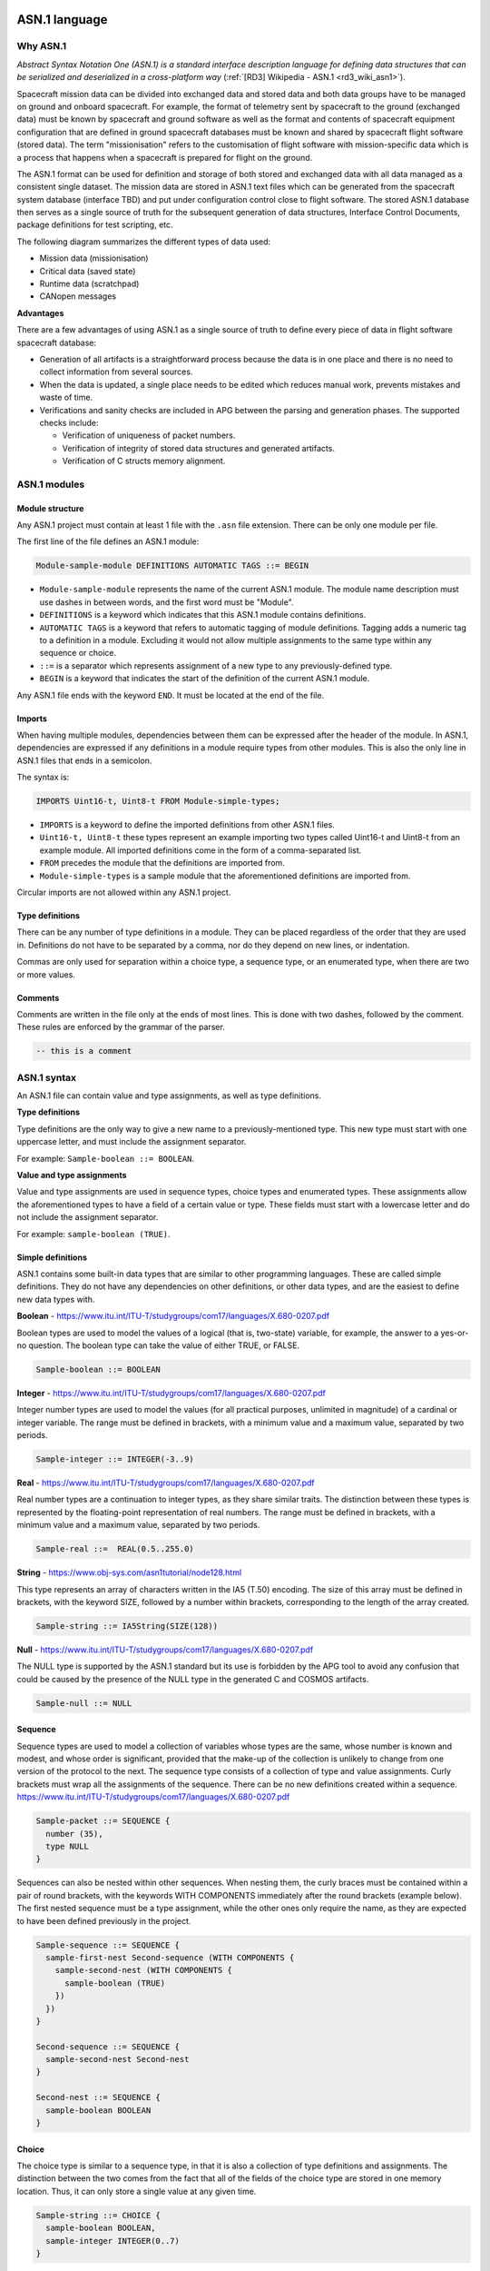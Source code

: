 ASN.1 language
==============

Why ASN.1
---------

*Abstract Syntax Notation One (ASN.1) is a standard interface description
language for defining data structures that can be serialized and deserialized
in a cross-platform way* (:ref:`[RD3] Wikipedia - ASN.1 <rd3_wiki_asn1>`).

Spacecraft mission data can be divided into exchanged data and stored data and
both data groups have to be managed on ground and onboard spacecraft. For example,
the format of telemetry sent by spacecraft to the ground
(exchanged data) must be known by spacecraft and ground software
as well as the format and contents of spacecraft equipment
configuration that are defined in ground spacecraft databases
must be known and shared by spacecraft flight software (stored data). The term
"missionisation" refers to the customisation of flight software with
mission-specific data which is a process that happens when a spacecraft is
prepared for flight on the ground.

The ASN.1 format can be used for definition and storage of both stored
and exchanged data with all data managed as a consistent
single dataset. The mission data are stored in ASN.1 text files which can be
generated from the spacecraft system database (interface TBD) and put under
configuration control close to flight software. The stored ASN.1 database
then serves as a single source of truth for the subsequent generation of data
structures, Interface Control Documents, package definitions for test scripting, etc.

The following diagram summarizes the different types of data used:

* Mission data (missionisation)
* Critical data (saved state)
* Runtime data (scratchpad)
* CANopen messages

.. image:: _static/data_management.png

**Advantages**

There are a few advantages of using ASN.1 as a single source of truth to define
every piece of data in flight software spacecraft database:

- Generation of all artifacts is a straightforward process because the data is
  in one place and there is no need to collect information from several sources.

- When the data is updated, a single place needs to be edited which reduces
  manual work, prevents mistakes and waste of time.

- Verifications and sanity checks are included in APG between the parsing and
  generation phases. The supported checks include:

  - Verification of uniqueness of packet numbers.
  - Verification of integrity of stored data structures and generated artifacts.
  - Verification of C structs memory alignment.

ASN.1 modules
-------------

Module structure
~~~~~~~~~~~~~~~~

Any ASN.1 project must contain at least 1 file with the ``.asn`` file extension.
There can be only one module per file.

The first line of the file defines an ASN.1 module:

.. code-block:: text

    Module-sample-module DEFINITIONS AUTOMATIC TAGS ::= BEGIN

* ``Module-sample-module`` represents the name of the current ASN.1 module. The module
  name description must use dashes in between words, and the first word must be
  "Module".

* ``DEFINITIONS`` is a keyword which indicates that this ASN.1 module contains
  definitions.

* ``AUTOMATIC TAGS`` is a keyword that refers to automatic tagging of module
  definitions. Tagging adds a numeric tag to a definition in a module. Excluding
  it would not allow multiple assignments to the same type within any sequence
  or choice.

* ``::=`` is a separator which represents assignment of a new type to any
  previously-defined type.

* ``BEGIN`` is a keyword that indicates the start of the definition of the current
  ASN.1 module.

Any ASN.1 file ends with the keyword ``END``.
It must be located at the end of the file.

Imports
~~~~~~~

When having multiple modules, dependencies between them can be expressed after
the header of the module.
In ASN.1, dependencies are expressed if any definitions in a module require
types from other modules.
This is also the only line in ASN.1 files that ends in a semicolon.

The syntax is:

.. code-block:: text

    IMPORTS Uint16-t, Uint8-t FROM Module-simple-types;

* ``IMPORTS`` is a keyword to define the imported definitions from other ASN.1 files.
* ``Uint16-t, Uint8-t`` these types represent an example importing two types
  called Uint16-t and Uint8-t from an example module. All imported definitions
  come in the form of a comma-separated list.
* ``FROM`` precedes the module that the definitions are imported from.
* ``Module-simple-types`` is a sample module that the aforementioned definitions
  are imported from.

Circular imports are not allowed within any ASN.1 project.

Type definitions
~~~~~~~~~~~~~~~~

There can be any number of type definitions in a module.
They can be placed regardless of the order that they are used in.
Definitions do not have to be separated by a comma, nor do they depend on new
lines, or indentation.

Commas are only used for separation within a choice type, a sequence type,
or an enumerated type, when there are two or more values.

Comments
~~~~~~~~

Comments are written in the file only at the ends of most lines.
This is done with two dashes, followed by the comment.
These rules are enforced by the grammar of the parser.

.. code-block:: text

    -- this is a comment

ASN.1 syntax
------------

An ASN.1 file can contain value and type assignments, as well as type definitions.

**Type definitions**

Type definitions are the only way to give a new name to a previously-mentioned
type.
This new type must start with one uppercase letter, and must include the
assignment separator.

For example: ``Sample-boolean ::= BOOLEAN``.

**Value and type assignments**

Value and type assignments are used in sequence types, choice types and
enumerated types.
These assignments allow the aforementioned types to have a field of a certain
value or type.
These fields must start with a lowercase letter and do not include the
assignment separator.

For example: ``sample-boolean (TRUE)``.

Simple definitions
~~~~~~~~~~~~~~~~~~

ASN.1 contains some built-in data types that are similar to other programming
languages. These are called simple definitions. They do not have any
dependencies on other definitions, or other data types, and are the easiest
to define new data types with.

**Boolean** - https://www.itu.int/ITU-T/studygroups/com17/languages/X.680-0207.pdf

Boolean types are used to model the values of a logical (that is, two-state)
variable, for example, the answer to a yes-or-no question. The boolean type
can take the value of either TRUE, or FALSE.

.. code-block:: text

    Sample-boolean ::= BOOLEAN

**Integer** - https://www.itu.int/ITU-T/studygroups/com17/languages/X.680-0207.pdf

Integer number types are used to model the values (for all practical purposes,
unlimited in magnitude) of a cardinal or integer variable. The range must be
defined in brackets, with a minimum value and a maximum value, separated by
two periods.

.. code-block:: text

    Sample-integer ::= INTEGER(-3..9)

**Real** - https://www.itu.int/ITU-T/studygroups/com17/languages/X.680-0207.pdf

Real number types are a continuation to integer types, as they share similar
traits. The distinction between these types is represented by the
floating-point representation of real numbers. The range must be defined in
brackets, with a minimum value and a maximum value, separated by two periods.

.. code-block:: text

    Sample-real ::=  REAL(0.5..255.0)

**String** - https://www.obj-sys.com/asn1tutorial/node128.html

This type represents an array of characters written in the IA5 (T.50)
encoding. The size of this array must be defined in brackets, with the keyword
SIZE, followed by a number within brackets, corresponding to the length of the
array created.

.. code-block:: text

    Sample-string ::= IA5String(SIZE(128))

**Null** - https://www.itu.int/ITU-T/studygroups/com17/languages/X.680-0207.pdf

The NULL type is supported by the ASN.1 standard but its use is forbidden by
the APG tool to avoid any confusion that could be caused by the presence of the
NULL type in the generated C and COSMOS artifacts.


.. code-block:: bash

    Sample-null ::= NULL

Sequence
~~~~~~~~

Sequence types are used to model a collection of variables whose types are the
same, whose number is known and modest, and whose order is significant,
provided that the make-up of the collection is unlikely to change from one
version of the protocol to the next. The sequence type consists of a
collection of type and value assignments. Curly brackets must wrap all the
assignments of the sequence. There can be no new definitions created within a
sequence.
https://www.itu.int/ITU-T/studygroups/com17/languages/X.680-0207.pdf

.. code-block:: text

    Sample-packet ::= SEQUENCE {
      number (35),
      type NULL
    }

Sequences can also be nested within other sequences. When nesting them, the
curly braces must be contained within a pair of round brackets, with the
keywords  WITH COMPONENTS  immediately after the round brackets (example
below). The first nested sequence must be a type assignment, while the other
ones only require the name, as they are expected to have been defined
previously in the project.

.. code-block:: text

    Sample-sequence ::= SEQUENCE {
      sample-first-nest Second-sequence (WITH COMPONENTS {
        sample-second-nest (WITH COMPONENTS {
          sample-boolean (TRUE)
        })
      })
    }

    Second-sequence ::= SEQUENCE {
      sample-second-nest Second-nest
    }

    Second-nest ::= SEQUENCE {
      sample-boolean BOOLEAN
    }

Choice
~~~~~~

The choice type is similar to a sequence type, in that it is also a collection
of type definitions and assignments. The distinction between the two comes
from the fact that all of the fields of the choice type are stored in one
memory location. Thus, it can only store a single value at any given time.

.. code-block:: text

    Sample-string ::= CHOICE {
      sample-boolean BOOLEAN,
      sample-integer INTEGER(0..7)
    }

Enumerated
~~~~~~~~~~

Enumerated types are used to model the values of a variable with three or more
states. Assign values starting with zero if their only constraint is
distinctness.
https://www.itu.int/ITU-T/studygroups/com17/languages/X.680-0207.pdf

The syntax is similar to that of a sequence type. A valid enumerated
type contains no duplicate integer values, and all integer values must be in
consecutive order, starting from 0.

.. code-block:: text

    DayOfTheWeek ::= ENUMERATED {
      sunday(0),
      monday(1),
      tuesday(2),
      wednesday(3),
      thursday(4),
      friday(5),
      saturday(6)
    }

    firstDay DayOfTheWeek ::= sunday


APG design
==========

This section will present the tool's architecture and internals.

First, the parser, which is reading the ASN.1 input, will be covered.
Second, the middle end, in charge of verification and optimizations, will be
presented.
Finally, the various generators (flight software cFS, COSMOS ground station,
etc) will be briefly covered.

Introduction
------------

APG is a Python tool.
It takes advantage of the flexible language and its rich ecosystem of libraries.

The following diagram present an overview of the data flow.
The input, on the left, is a set of ASN.1 files.
The output, on the right, depends on the executed generator.
The generators cover anything that can be generated from the input and might
need needed for the project (C headers for the flight software, configuration
files for the ground station, generated documentation, etc).

.. image:: _static/asn1_parser_data_flow.png

Intermediate representation
---------------------------

The intermediate representation format is a custom Python object ``ASN1Bundle``,
defined in ``asn1_parser/asn1_parser/asn1/asn1_bundle.py``.
An ``ASN1Bundle`` represent a set of ASN.1 files.
It is a tree like structure.

.. Note: manually splitting inline code to avoid "Overfull \hbox" messages

Each ASN.1 file is represented by an ``Asn1Module``, defined in
``asn1_parser/asn1_parser/asn1/`` ``grammar_elements/asn1_module.py``.
Each ``Asn1Module`` is a list of definitions, with some metadata.

Each ASN.1 definition is represented by one of the Python objects ``Choice``,
``Enumerated``, ``Sequence`` or ``SimpleDefinition`` found in
``asn1_parser/asn1_parser/asn1/grammar_elements/``.

An ``Enumerated`` is made of ``EnumeratedItem`` s.

A ``Choice`` or a ``Sequence`` is made of ``KeyTypePair`` s.
A ``KeyTypePair`` is either a list of ``(name, type)`` tuples or a ``WithComponents``.
A ``WithComponents`` is made of ``ComponentsItem`` s.
A ``ComponentsItem`` is made of ``(name, type)`` tuples.

.. TODO diagram grammar.dot

Parser
------

The Parser reads a set of ASN.1 files and generate the intermediate
representation, an ``ASN1Bundle``.

It uses the Python library `textX <http://textx.github.io/textX/stable/>`_.

The ASN.1 grammar is defined in ``asn1_parser/asn1_parser/asn1/grammar.py``.
It defines a set of grammar elements and their syntax.

Each grammar element is parsed into a Python object, which is implemented in
``asn1_parser/asn1_parser/asn1/grammar_elements/``.

Verification and optimizations
------------------------------

While and after parsing, the APG runs several processors on the objects and on
the whole model.
These processors can modify the intermediate representation (to add new
information or rewrite it to make it easier to use), or verify that some
invariants are respected (for instance to make sure that all types are defined).

.. Note: manually splitting inline code to avoid "Overfull \hbox" messages

These processors are defined in several files:
``asn1_parser/asn1_parser/asn1/asn1_bundle_builder.py``,
``asn1_parser/asn1_parser/asn1/processor.py`` and
``asn1_parser/asn1_parser/asn1/validation/`` ``asn1_bundle_validator.py``.

* ``_check_imported_types_and_check_components()``: ensures that imported types are defined in the imported module
* ``_resolve_dependencies()``: ensures that all types are declared
* ``_validate_unique_module_names()``: ensures that all module name is unique
* ``_resolve_types()``: walk the tree and link a textual ASN.1 type to its Python object
* ``_check_types_once_defined()``: ensures that types are not defined more than once
* ``model_processor_check_used_types_defined()``: ensures that all types are defined
* ``model_processor_check_used_components_defined()``: ensures that a ``WithComponents`` is valid
* ``str_to_bool()``: converts ASN.1 booleans to Python booleans
* ``endianness_to_bool()``: parses and sets the endianness
* ``check_range()``: ensures that a range is valid: its start is smaller than its end
* ``null_to_none()``: converts ASN.1 ``NULL`` to Python ``None``
* ``check_comment()``: ensures that the comments are valid
* ``check_enumerated()``: ensures that the enumerations are valid

Generators
----------

Flight software
~~~~~~~~~~~~~~~

The flight software uses the message definitions.
APG generates several C headers following cFS conventions:

* ``<module_name>_msg.h``: where the messages are defined, mostly as C ``struct`` s and ``enum`` s.
* ``<module_name>_msgids.h``: where the message IDs are defined as a C ``define`` s.

The generator makes sure that the C syntax is valid and follows the best
practices: circular inclusion header guards, using ``__attribute__((packed))``
where needed, injecting comments parsed from the ASN.1 files to make the
generated files more human readable, etc.

Missionization
~~~~~~~~~~~~~~

*Note: work in progress*

The (static) flight software is configured for a specific mission with a set of
mission parameters.
These parameters are stored in a single binary object generated from one or
several ASN.1 file(s) and read by the flight software which has the same
definitions and knows how to make sense of it.

ICD
~~~

*Note: work in progress*

The ICD generator outputs a human readable version of the ASN.1 message and
their binary layout.
The partial ICD of each message is generated as a pdf or image table ready to be
included in a broader ICD document.

In order to build on existing tools when possible, the ICDs are generated with
``asn1scc``, an open source ASN.1 compiler.
It is an ASN.1 compiler developed mainly by Thanassis Tsiodras under the
auspices of the European Space Agency.
Its source code is available on `Github <https://github.com/ttsiodras/asn1scc/>`_.

An example ICD generated by this tool is shown below.

.. image:: _static/icd-ccsds-headers.png

Ground stations (COSMOS)
~~~~~~~~~~~~~~~~~~~~~~~~

Ground station configuration files can be generated.
These files include the definition of the TMs and how to decode them.

One such ground station interface is COSMOS and is already being used by PTS for
debuging purposes.
COSMOS's documentation is available via :ref:`[RD2] <rd2_cosmos>`.

TC testing
~~~~~~~~~~

*Note: work in progress*

Developer tools
===============

APG
---

The tool's dependencies can be installed with the following:

.. code-block:: bash

    pip3 install -r requirements.txt

You can now run APG:

.. code-block:: bash

    python3 asn1_parser/main.py --help

Tests and lints
---------------

Before running tests and lints, make sure the dependencies are installed:

.. code-block:: bash

    pip3 install -r requirements.txt

APG has two ``invoke`` tasks to run tests:

.. code-block:: bash

    invoke test-unit
    invoke test-integration

    # Both can be run in one command with:
    invoke test-all

APG has several ``invoke`` tasks to run lints:

.. code-block:: bash

    invoke lint-black-diff
    invoke lint-pylint
    invoke lint-flake8
    invoke lint-mypy

    # They can all be run in one command with:
    invoke lint-all

Documentation
-------------

The documentation build system depends on a few packages.
Install them with the following commands:

.. code-block:: bash

    apt install latexmk texlive-xetex texlive-fonts-recommended fonts-dejavu
    pip3 install -r requirements.txt

To generate the documentation and open the resulting file, run:

.. code-block:: bash

    invoke docs-sphinx
    invoke docs-see

    # Or run both in one command:
    invoke docs-all


Usage reference
===============

Prerequisite
------------

APG depends on several packages.
Install them with:

.. code-block:: bash

    pip3 install -r requirements.txt

Basic usage
-----------

Introduction
~~~~~~~~~~~~

APG has one generator for each target (cFS, COSMOS, etc).
Most parameters and flags are the same for all these generators, but some
generators might have specific flags.

The tool needs at least the following parameters:

* Which kind of files to generate (``generate-cosmos`` or ``generate-cfs``)
* Which ASN.1 modules to generate (``--asn1-modules``)
* The ASN.1 files (positional ``input_paths [input_paths ...]``)

Note: *all* the non builtin ASN.1 types encountered must be explicitly defined
somewhere in an ASN.1 file, and this file must be passed in the positional
parameter ``input_paths``.
This means that the list of ASN.1 files ``input_paths`` can grow quite large, as
all the dependencies are specified.
The ``--asn1-modules`` flag allow generating only a subset of ASN.1 modules, not
all the modules defined in ``input_paths``.

Quick start
~~~~~~~~~~~

*Note: for a complete, step-by-step, tutorial, refer to the* `Tutorial`_ *section.*

The following demonstrates a basic usage for all the generators.

.. code-block:: bash

    # cFS
    python3 asn1_parser/main.py \
        generate-cfs \
        --asn1-modules=gnc \
        --output-dir=build/demo/cfs/ \
        src/common/ccsds-headers.asn \
        src/common/cfe-headers.asn \
        src/common/simple-types.asn \
        src/demo/gnc.asn

    # COSMOS
    python3 asn1_parser/main.py \
        generate-cosmos \
        --asn1-module=gnc \
        --asn1-messages=Demo-gnc-data-tlm \
        --output-file-name=gnc \
        --output-dir=build/demo/cosmos/ \
        src/common/ccsds-headers.asn \
        src/common/cfe-headers.asn \
        src/common/simple-types.asn \
        src/demo/gnc.asn

CLI options
-----------

cFS generator
~~~~~~~~~~~~~

.. code-block:: bash

    $ python3 asn1_parser/main.py generate-cfs --help
    usage: main.py generate-cfs [-h] --asn1-modules ASN1_MODULES [--output-dir OUTPUT_DIR] input_paths [input_paths ...]

    Generate command: input ASN.1 files are generated into cFS files.

    positional arguments:
      input_paths           One or more folders with *.asn files

    optional arguments:
      -h, --help            show this help message and exit
      --asn1-modules ASN1_MODULES
                            ASN.1 modules to generate.
      --output-dir OUTPUT_DIR
                            Output folder

COSMOS generator
~~~~~~~~~~~~~~~~

.. code-block:: bash

    $ python3 asn1_parser/main.py generate-cosmos --help
    usage: main.py generate-cosmos [-h] --asn1-module ASN1_MODULE --asn1-messages ASN1_MESSAGES --output-file-name OUTPUT_FILE_NAME [--output-dir OUTPUT_DIR] input_paths [input_paths ...]

    Generate command: input ASN.1 files are generated into COSMOS files.

    positional arguments:
      input_paths           One or more folders with *.asn files

    optional arguments:
      -h, --help            show this help message and exit
      --asn1-module ASN1_MODULE
                            ASN.1 module to generate.
      --asn1-messages ASN1_MESSAGES
                            ASN.1 messages to generate.
      --output-file-name OUTPUT_FILE_NAME
                            Output COSMOS file name.
      --output-dir OUTPUT_DIR
                            Output folder

Conventions
-----------

APG enforces or recommends several conventions.

Some conventions come from the official ASN.1 specification, some are due to a
generator's own conventions or limitations (for instance cFS), some are simply
best practices.

Some conventions are hard coded into the grammar or the generators code, others
are entirely optional.

This section attempts to cover all implicit and explicit customs, and
highlighting which ones should be - or must be - followed.

Naming conventions
~~~~~~~~~~~~~~~~~~

**ASN.1: module name and filename**

The name of an ASN.1 module, when specified at the top of the module or in
``IMPORTS`` statements, should be the *long* form, with a ``Module-`` prefix.
It can contain lowercase letters, dashes and numbers.
This is enforced by the grammar of the parser.
Example: ``Module-example-1``.

The name of an ASN.1 module, when specified in the CLI, should be the *short*
form, without the ``Module-`` prefix.
Example: ``python3 asn1_parser/main.py [...] --asn1-module=example-1 [...]``.

The filename of an ASN.1 module is entirely flexible, although a sane convention
is to use the same name as the (short) module name.
Example: ``example-1.asn``.

**ASN.1: module header and footer**

The header must be ``Module-<module-name> DEFINITIONS AUTOMATIC TAGS ::= BEGIN``.
The footer must be ``END``.
This is enforced by the ASN.1 specification and the grammar of the parser.

Example:

.. code-block:: text

    -- === File: example-1.asn ===

    Module-example-1 DEFINITIONS AUTOMATIC TAGS ::= BEGIN

      -- ASN.1 definitions here

    END

**ASN.1: imports**

Importing ASN.1 types is done with the ``IMPORTS`` and ``FROM`` statements.
The module name from where the types are imported is the *long* form, with the
``Module-`` prefix.

1. Types must be comma-separated.
1. Importing types from several modules must be done in a single ``IMPORTS`` statement.

This is enforced by the grammar of the parser.

Examples:

.. code-block:: text

    IMPORTS Uint8-t, Uint16-t, Uint32-t FROM Module-simple-types;

.. code-block:: text

    IMPORTS
      Uint8-t, Uint16-t, Uint32-t FROM Module-simple-types
      Ccsds-primary-header FROM Module-ccsds-headers
    ;

**ASN.1: types**

ASN.1 types must start with a capital letter, and may contain any letters or dashes.

This is enforced by the grammar of the parser.

Example:

.. code-block:: text

    Uint8-t ::= INTEGER(0..255)

**ASN.1: definition items**

ASN.1 Sequence, Enumerated or Choice items must start with a lowercase letter,
and may contain any letters or dashes.

This is enforced by the grammar of the parser.

Example:

.. code-block:: text

    Ccsds-extended-header ::= SEQUENCE {
      subsystem Uint16-t,
      system-id Uint16-t
    }

In this example, the Sequence items ``subsystem`` and ``system-id`` are
lowercase letters only.
The types ``Ccsds-extended-header`` and ``Uint16-t`` start with a capital
letter.

**ASN.1: comments and units**

ASN.1 comments are prefixed with ``--``.
The parser does not accept them anywhere, but in many places.
A good rule of thumb is that they are accepted at the end of most lines.

After a member, a special syntax can be used to specify:

* endianness: by default, big endian is used. Little endian can be specified
  with ``ENDIANNESS(LITTLE)``.
* unit: the unit can be specified inside brackets ``[]``. No validation is
  performed: as far as the parser is concerned, ``[rockets/schnitzel]`` is the
  perfectly valid unit *Rockets per Schnitzel*.

This is enforced by the grammar of the parser.

Example:

.. code-block:: text

    Payload-gnc ::= SEQUENCE {
      afield Real-range,      -- this is just a comment
      position Real-range,    -- [m] this is a comment with a unit (meters)
      velocity Real-range,    -- ENDIANNESS(LITTLE) comment with the endianness
      thrust Real-range       -- ENDIANNESS(LITTLE) [N] both endianness and unit
    }

Tree structure
~~~~~~~~~~~~~~

The tree structure is flexible and not enforced, but the following is a sane convention:

Input (ASN.1) files:

* ``src/common/``
* ``src/<project>/``

Output (generated) files:

* ``build/<project>/<generator>/`` (for example: ``build/demo/cfs/``)

Tutorial
========

This example assumes the following scenario:
an ASN.1 module ``gnc`` is defined in a ``src/demo/gnc.asn`` file.
Its dependencies are defined in ``src/common/ccsds-headers.asn``,
``src/common/cfe-headers.asn`` and ``src/common/simple-types.asn``

We will see how to generate cFS and COSMOS files into a ``build/`` folder.

Files and tree structure
------------------------

As introduced, this example assumes the following tree structure:

.. code-block:: bash

    $ tree src/
    src/
    ├── common
    │   ├── ccsds-headers.asn
    │   ├── cfe-headers.asn
    │   └── simple-types.asn
    └── demo
        └── gnc.asn

A first file, ``src/common/simple-types.asn``, defines the standard C types, as
well as integers of various bit size:

.. code-block:: text

    Module-simple-types DEFINITIONS AUTOMATIC TAGS ::= BEGIN

      Real-range ::= REAL(-1.175e-38 .. +3.402e+38)

      Uint8-t ::= INTEGER(0..255)
      Uint16-t ::= INTEGER(0..65535)
      Uint32-t ::= INTEGER(0..4294967295)
      Uint64-t ::= INTEGER(0..18446744073709551615)

      Uint3 ::= INTEGER(0..7)
      Uint11 ::= INTEGER(0..2047)
      Uint14 ::= INTEGER(0..16383)

    END

The file ``src/common/ccsds-headers.asn`` defines CCSDS header types:
sequences (C struct) and enumerations:

.. code-block:: text

    Module-ccsds-headers DEFINITIONS AUTOMATIC TAGS ::= BEGIN

      IMPORTS Uint3, Uint11, Uint14, Uint8-t, Uint16-t, Uint32-t FROM Module-simple-types;

      Ccsds-primary-header ::= SEQUENCE { -- primary header
        packet-identification Packet-identification,
        packet-sequence-control Packet-sequence-control,
        packet-data-length Uint16-t -- length of the packet
      }

      Packet-identification ::= SEQUENCE {
        packet-version-number Uint3,
        packet-type-is-cmd BOOLEAN,
        sec-hdr-flag-is-present BOOLEAN,
        application-process-identifier Uint11
      }

      Packet-sequence-control ::= SEQUENCE {
        sequence-flags Sequence-flag,
        packet-sequence-count Uint14
      }

      Sequence-flag ::= ENUMERATED {
        continuation-packet-in-sequence (0),
        first-packet-in-sequence (1),
        last-packet-in-sequence (2),
        complete-packet(3)
      }

      Ccsds-extended-header ::= SEQUENCE {
        subsystem Uint16-t,
        system-id Uint16-t
      }

    END

The file ``src/common/cfe-headers.asn`` defines cFE header types:

.. code-block:: text

    Module-cfe-headers DEFINITIONS AUTOMATIC TAGS ::= BEGIN

      IMPORTS Uint8-t, Uint16-t, Uint32-t FROM Module-simple-types
              Ccsds-primary-header FROM Module-ccsds-headers;

      Cfe-cmd-header ::= SEQUENCE {
        primary Ccsds-primary-header,
        secondary Cfe-tc-secondary-header
      }

      Cfe-tlm-header ::= SEQUENCE {
        primary Ccsds-primary-header,
        secondary Cfe-tm-secondary-header,
        spare Uint32-t
      }

      Cfe-tc-secondary-header ::= SEQUENCE {
        function-code Uint8-t,
        checksum Uint8-t
      }

      Cfe-tm-secondary-header ::= SEQUENCE {
        seconds Uint32-t, -- [sec]
        subsecs Uint16-t -- unit: 2**-16 sec = 0.015 ms
      }

    END

Finally, project specific messages are defined in their own files, such as
``src/demo/gnc.asn``.

In this case, a message is defined for a dummy GNC application.
Note the ``primary`` header values specifying that it is a telemetry
(``packet-type-is-cmd (FALSE)``) with an id of 42
(``application-process-identifier (42)``).

.. code-block:: text

    Module-gnc DEFINITIONS AUTOMATIC TAGS ::= BEGIN

      IMPORTS Cfe-tlm-header FROM Module-cfe-headers
              Real-range FROM Module-simple-types;

      Demo-gnc-data-tlm ::= SEQUENCE {
        header Cfe-tlm-header (WITH COMPONENTS {
          primary (WITH COMPONENTS {
            packet-identification (WITH COMPONENTS {
              packet-version-number (0),
              packet-type-is-cmd (FALSE),
              sec-hdr-flag-is-present (TRUE),
              application-process-identifier (42)
            })
          })
        }),
        payload Payload-gnc-data-tlm
      }

      Payload-gnc-data-tlm ::= SEQUENCE {
        pos Real-range,   -- ENDIANNESS(LITTLE) [m]
        vel Real-range,   -- ENDIANNESS(LITTLE) [m/s]
        acc Real-range,   -- ENDIANNESS(LITTLE) [m/s^2]
        p Real-range,     -- ENDIANNESS(LITTLE)
        i Real-range,     -- ENDIANNESS(LITTLE)
        d Real-range,     -- ENDIANNESS(LITTLE)
        thrust Real-range -- ENDIANNESS(LITTLE) [N]
      }

    END

Generating files
----------------

With the above convention, the following demonstrates a basic usage for all the
generators.

cFS generator
~~~~~~~~~~~~~

The following command generates the cFS files into the folder
``build/demo/cfs/``.

.. code-block:: bash

    python3 asn1_parser/main.py \
        generate-cfs \
        --asn1-modules=gnc,ccsds-headers,cfe-headers,simple-types \
        --output-dir=build/demo/cfs/ \
        src/common/ccsds-headers.asn \
        src/common/cfe-headers.asn \
        src/common/simple-types.asn \
        src/demo/gnc.asn

The resulting tree structure is as follow:

.. code-block:: bash

    $ tree build/
    build/
    └── demo
        └── cfs
            ├── ccsds_headers_msg.h
            ├── cfe_headers_msg.h
            ├── gnc_msg.h
            ├── gnc_msgids.h
            └── simple_types_msg.h

Most files are rather simple and uninteresting, but the two GNC files are to be
highlighted.

The file ``build/demo/cfs/gnc_msg.h`` will look as follow.

The ASN.1 Sequence ``Demo-gnc-data-tlm`` is encoded as a C struct named
``Demo_gnc_data_tlm``.

.. code-block:: c

    #ifndef ASN1_PARSER_GNC_MSG_H_INCLUDED
    #define ASN1_PARSER_GNC_MSG_H_INCLUDED

    /*
    This file was autogenerated from ASN.1 model.
    */

    #include "cfe_headers_msg.h"
    #include "simple_types_msg.h"

    typedef struct
    {
      // [m]
      double pos;
      // [m/s]
      double vel;
      // [m/s^2]
      double acc;
      //
      double p;
      //
      double i;
      //
      double d;
      // [N]
      double thrust;
    } __attribute__((packed)) Payload_gnc_data_tlm;

    typedef struct
    {
      Cfe_tlm_header header;
      Payload_gnc_data_tlm payload;
    } __attribute__((packed)) Demo_gnc_data_tlm;

    #endif // ASN1_PARSER_GNC_MSG_H_INCLUDED

The file ``build/demo/cfs/gnc_msgids.h`` contains the message id.

In this example, the message id ``42`` has been encoded as ``0x2A``, following
cFS convention of writing in hexadecimal format.
The rest of the number (``0x08``) is the cFS convention for telemetries (and
simply comes from the rest of the CCSDS header).
cFS telecommands have a ``0x18`` prefix.

.. code-block:: c

    #ifndef ASN1_PARSER_GNC_MSGIDS_H_INCLUDED
    #define ASN1_PARSER_GNC_MSGIDS_H_INCLUDED

    /*
    This file was autogenerated from ASN.1 model.
    */

    #define DEMO_GNC_DATA_TLM_MID (0x082A)

    #endif // ASN1_PARSER_GNC_MSGIDS_H_INCLUDED

COSMOS generators
~~~~~~~~~~~~~~~~~

The following command generates the COSMOS files into the folder
``build/demo/cosmos/``.

.. code-block:: bash

    python3 asn1_parser/main.py \
        generate-cosmos \
        --asn1-module=gnc \
        --asn1-messages=Demo-gnc-data-tlm \
        --output-file-name=gnc \
        --output-dir=build/demo/cosmos/ \
        src/common/ccsds-headers.asn \
        src/common/cfe-headers.asn \
        src/common/simple-types.asn \
        src/demo/gnc.asn

The resulting tree structure is as follow:

.. code-block:: bash

    $ tree build/
    build/
    └── demo
        └── cosmos
            └── gnc.txt

``build/demo/cosmos/gnc.txt`` will look as follow:

.. code-block:: text

    # This file was autogenerated from ASN.1 model.

    TELEMETRY gnc Demo-gnc-data-tlm BIG_ENDIAN ""
        APPEND_ID_ITEM      packet-version-number                 3 UINT          0 ""
        APPEND_ID_ITEM      packet-type-is-cmd                    1 UINT          0 ""
            STATE False                           0
            STATE True                            1
        APPEND_ID_ITEM      sec-hdr-flag-is-present               1 UINT          1 ""
            STATE False                           0
            STATE True                            1
        APPEND_ID_ITEM      application-process-identifier       11 UINT       0x2A ""
        APPEND_ITEM         sequence-flags                        2 UINT            ""
            STATE continuation-packet-in-sequence 0
            STATE first-packet-in-sequence        1
            STATE last-packet-in-sequence         2
            STATE complete-packet                 3
        APPEND_ITEM         packet-sequence-count                14 UINT            ""
        APPEND_ITEM         packet-data-length                   16 UINT            "length of the packet"
        APPEND_ITEM         seconds                              32 UINT            ""
            UNITS sec sec
        APPEND_ITEM         subsecs                              16 UINT            "unit: 2**-16 sec = 0.015 ms"
        APPEND_ITEM         spare                                32 UINT            ""
        APPEND_ITEM         pos                                  64 FLOAT           "" LITTLE_ENDIAN
            LIMITS DEFAULT 5 ENABLED -1.175e-38 -1.175e-38 3.402e+38 3.402e+38
            UNITS m m
        APPEND_ITEM         vel                                  64 FLOAT           "" LITTLE_ENDIAN
            LIMITS DEFAULT 5 ENABLED -1.175e-38 -1.175e-38 3.402e+38 3.402e+38
            UNITS m/s m/s
        APPEND_ITEM         acc                                  64 FLOAT           "" LITTLE_ENDIAN
            LIMITS DEFAULT 5 ENABLED -1.175e-38 -1.175e-38 3.402e+38 3.402e+38
            UNITS m/s^2 m/s^2
        APPEND_ITEM         p                                    64 FLOAT           "" LITTLE_ENDIAN
            LIMITS DEFAULT 5 ENABLED -1.175e-38 -1.175e-38 3.402e+38 3.402e+38
        APPEND_ITEM         i                                    64 FLOAT           "" LITTLE_ENDIAN
            LIMITS DEFAULT 5 ENABLED -1.175e-38 -1.175e-38 3.402e+38 3.402e+38
        APPEND_ITEM         d                                    64 FLOAT           "" LITTLE_ENDIAN
            LIMITS DEFAULT 5 ENABLED -1.175e-38 -1.175e-38 3.402e+38 3.402e+38
        APPEND_ITEM         thrust                               64 FLOAT           "" LITTLE_ENDIAN
            LIMITS DEFAULT 5 ENABLED -1.175e-38 -1.175e-38 3.402e+38 3.402e+38
            UNITS N N
